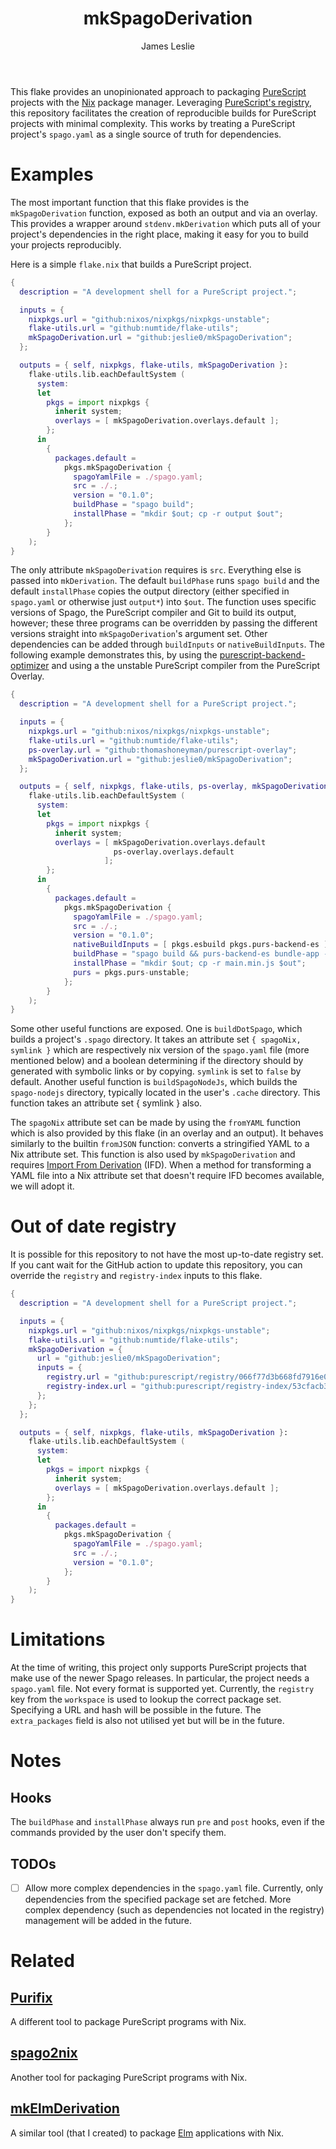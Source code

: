 #+title: mkSpagoDerivation
#+author: James Leslie
[[https://img.shields.io/badge/built%20for-PureScript-1d222d.svg]]  [[https://img.shields.io/github/license/jeslie0/mkelmderivation.svg]]

This flake provides an unopinionated approach to packaging [[https://github.com/purescript/purescript][PureScript]] projects with the [[https://github.com/NixOS/nixpkgs][Nix]] package manager. Leveraging [[https://github.com/purescript/registry][PureScript's registry]], this repository facilitates the creation of reproducible builds for PureScript projects with minimal complexity. This works by treating a PureScript project's =spago.yaml= as a single source of truth for dependencies.

* Examples
The most important function that this flake provides is the ~mkSpagoDerivation~ function, exposed as both an output and via an overlay. This provides a wrapper around ~stdenv.mkDerivation~ which puts all of your project's dependencies in the right place, making it easy for you to build your projects reproducibly.

Here is a simple =flake.nix= that builds a PureScript project.
#+begin_src nix
{
  description = "A development shell for a PureScript project.";

  inputs = {
    nixpkgs.url = "github:nixos/nixpkgs/nixpkgs-unstable";
    flake-utils.url = "github:numtide/flake-utils";
    mkSpagoDerivation.url = "github:jeslie0/mkSpagoDerivation";
  };

  outputs = { self, nixpkgs, flake-utils, mkSpagoDerivation }:
    flake-utils.lib.eachDefaultSystem (
      system:
      let
        pkgs = import nixpkgs {
          inherit system;
          overlays = [ mkSpagoDerivation.overlays.default ];
        };
      in
        {
          packages.default =
            pkgs.mkSpagoDerivation {
              spagoYamlFile = ./spago.yaml;
              src = ./.;
              version = "0.1.0";
              buildPhase = "spago build";
              installPhase = "mkdir $out; cp -r output $out";
            };
        }
    );
}
#+end_src

The only attribute ~mkSpagoDerivation~ requires is ~src~. Everything else is passed into ~mkDerivation~. The default ~buildPhase~ runs =spago build= and the default ~installPhase~ copies the output directory (either specified in =spago.yaml= or otherwise just =output*=) into =$out=. The function uses specific versions of Spago, the PureScript compiler and Git to build its output, however; these three programs can be overridden by passing the different versions straight into ~mkSpagoDerivation~'s argument set. Other dependencies can be added through ~buildInputs~ or ~nativeBuildInputs~. The following example demonstrates this, by using the [[https://github.com/aristanetworks/purescript-backend-optimizer][purescript-backend-optimizer]] and using a the unstable PureScript compiler from the PureScript Overlay.
#+begin_src nix
{
  description = "A development shell for a PureScript project.";

  inputs = {
    nixpkgs.url = "github:nixos/nixpkgs/nixpkgs-unstable";
    flake-utils.url = "github:numtide/flake-utils";
    ps-overlay.url = "github:thomashoneyman/purescript-overlay";
    mkSpagoDerivation.url = "github:jeslie0/mkSpagoDerivation";
  };

  outputs = { self, nixpkgs, flake-utils, ps-overlay, mkSpagoDerivation }:
    flake-utils.lib.eachDefaultSystem (
      system:
      let
        pkgs = import nixpkgs {
          inherit system;
          overlays = [ mkSpagoDerivation.overlays.default
                       ps-overlay.overlays.default
                     ];
        };
      in
        {
          packages.default =
            pkgs.mkSpagoDerivation {
              spagoYamlFile = ./spago.yaml;
              src = ./.;
              version = "0.1.0";
              nativeBuildInputs = [ pkgs.esbuild pkgs.purs-backend-es ];
              buildPhase = "spago build && purs-backend-es bundle-app --no-build --minify --to=main.min.js";
              installPhase = "mkdir $out; cp -r main.min.js $out";
              purs = pkgs.purs-unstable;
            };
        }
    );
}
#+end_src

Some other useful functions are exposed. One is ~buildDotSpago~, which builds a project's =.spago= directory. It takes an attribute set ~{ spagoNix, symlink }~ which are respectively nix version of the =spago.yaml= file (more mentioned below) and a boolean determining if the directory should by generated with symbolic links or by copying. =symlink= is set to ~false~ by default. Another useful function is ~buildSpagoNodeJs~, which builds the =spago-nodejs= directory, typically located in the user's =.cache= directory. This function takes an attribute set { symlink } also.

The ~spagoNix~ attribute set can be made by using the ~fromYAML~ function which is also provided by this flake (in an overlay and an output). It behaves similarly to the builtin ~fromJSON~ function: converts a stringified YAML to a Nix attribute set. This function is also used by ~mkSpagoDerivation~ and requires [[https://nixos.org/manual/nix/unstable/language/import-from-derivation][Import From Derivation]] (IFD). When a method for transforming a YAML file into a Nix attribute set that doesn't require IFD becomes available, we will adopt it.

* Out of date registry
It is possible for this repository to not have the most up-to-date registry set. If you cant wait for the GitHub action to update this repository, you can override the =registry= and =registry-index= inputs to this flake.
#+begin_src nix
{
  description = "A development shell for a PureScript project.";

  inputs = {
    nixpkgs.url = "github:nixos/nixpkgs/nixpkgs-unstable";
    flake-utils.url = "github:numtide/flake-utils";
    mkSpagoDerivation = {
      url = "github:jeslie0/mkSpagoDerivation";
      inputs = {
        registry.url = "github:purescript/registry/066f77d3b668fd7916e0af493d8d8ec7a850d774";
        registry-index.url = "github:purescript/registry-index/53cfacb3b1677120eb5e6c11a1f2449d1049c2ce";
      };
    };
  };

  outputs = { self, nixpkgs, flake-utils, mkSpagoDerivation }:
    flake-utils.lib.eachDefaultSystem (
      system:
      let
        pkgs = import nixpkgs {
          inherit system;
          overlays = [ mkSpagoDerivation.overlays.default ];
        };
      in
        {
          packages.default =
            pkgs.mkSpagoDerivation {
              spagoYamlFile = ./spago.yaml;
              src = ./.;
              version = "0.1.0";
            };
        }
    );
}
#+end_src

* Limitations
At the time of writing, this project only supports PureScript projects that make use of the newer Spago releases. In particular, the project needs a =spago.yaml= file.
Not every format is supported yet. Currently, the =registry= key from the =workspace= is used to lookup the correct package set. Specifying a URL and hash will be possible in the future.
The =extra_packages= field is also not utilised yet but will be in the future.

* Notes
** Hooks
The ~buildPhase~ and ~installPhase~ always run =pre= and =post= hooks, even if the commands provided by the user don't specify them.

** TODOs
- [ ] Allow more complex dependencies in the =spago.yaml= file.
  Currently, only dependencies from the specified package set are fetched. More complex dependency (such as dependencies not located in the registry) management will be added in the future.

* Related
** [[https://github.com/purifix/purifix/][Purifix]]
A different tool to package PureScript programs with Nix.
** [[https://github.com/justinwoo/spago2nix][spago2nix]]
Another tool for packaging PureScript programs with Nix.
** [[https://github.com/jesli0/mkElmDerivation][mkElmDerivation]]
A similar tool (that I created) to package [[https://elm-lang.org/][Elm]] applications with Nix.
